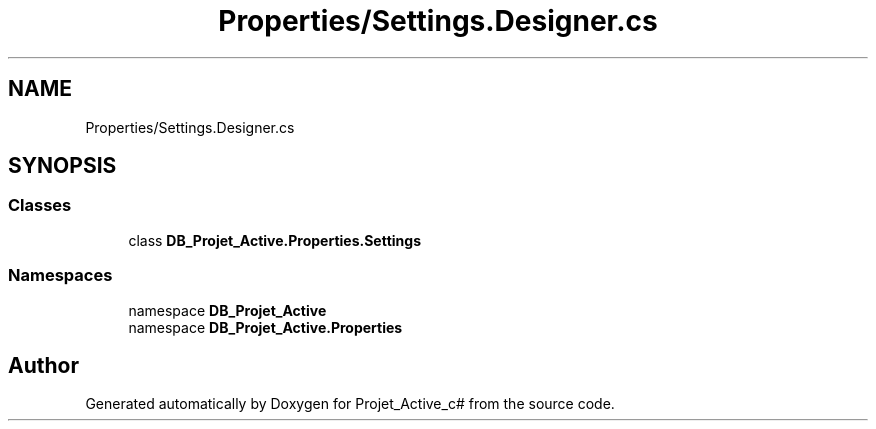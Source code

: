 .TH "Properties/Settings.Designer.cs" 3 "Mon Apr 1 2019" "Version 0.1" "Projet_Active_c#" \" -*- nroff -*-
.ad l
.nh
.SH NAME
Properties/Settings.Designer.cs
.SH SYNOPSIS
.br
.PP
.SS "Classes"

.in +1c
.ti -1c
.RI "class \fBDB_Projet_Active\&.Properties\&.Settings\fP"
.br
.in -1c
.SS "Namespaces"

.in +1c
.ti -1c
.RI "namespace \fBDB_Projet_Active\fP"
.br
.ti -1c
.RI "namespace \fBDB_Projet_Active\&.Properties\fP"
.br
.in -1c
.SH "Author"
.PP 
Generated automatically by Doxygen for Projet_Active_c# from the source code\&.
